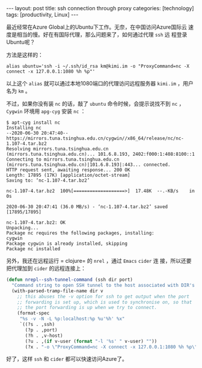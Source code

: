 #+BEGIN_EXPORT html
---
layout: post
title: ssh connection through proxy
categories: [technology]
tags: [productivity, Linux]
---
#+END_EXPORT

最近经常在Azure Global上的Ubuntu下工作。无奈，在中国访问Azure国际云
速度是相当的慢。好在有国际代理，那么问题来了，如何通过代理 =ssh= 远
程登录Ubuntu呢？

方法是这样的：

#+begin_src shell
alias ubuntu='ssh -i ~/.ssh/id_rsa km@kimi.im -o "ProxyCommand=nc -X connect -x 127.0.0.1:1080 %h %p"'
#+end_src

以上这个 =alias= 就可以通过本地1080端口的代理访问远程服务器
=kimi.im= ，用户名为 =km= 。

不过，如果你没有装 =nc= 的话，敲了 =ubuntu= 命令时候，会提示说找不到
=nc= ， =Cygwin= 环境用 =apg-cyg= 安装 =nc= ：

#+begin_src shell
$ apt-cyg install nc
Installing nc
--2020-06-30 20:47:40--  https://mirrors.tuna.tsinghua.edu.cn/cygwin//x86_64/release/nc/nc-1.107-4.tar.bz2
Resolving mirrors.tuna.tsinghua.edu.cn (mirrors.tuna.tsinghua.edu.cn)... 101.6.8.193, 2402:f000:1:408:8100::1
Connecting to mirrors.tuna.tsinghua.edu.cn (mirrors.tuna.tsinghua.edu.cn)|101.6.8.193|:443... connected.
HTTP request sent, awaiting response... 200 OK
Length: 17895 (17K) [application/octet-stream]
Saving to: ‘nc-1.107-4.tar.bz2’

nc-1.107-4.tar.bz2  100%[===================>]  17.48K  --.-KB/s    in 0s

2020-06-30 20:47:41 (36.0 MB/s) - ‘nc-1.107-4.tar.bz2’ saved [17895/17895]

nc-1.107-4.tar.bz2: OK
Unpacking...
Package nc requires the following packages, installing:
cygwin
Package cygwin is already installed, skipping
Package nc installed
#+end_src

另外，我还在远程运行 = clojure= 的 =nrel= ，通过 =Emacs= =cider= 连
接，所以还要把代理加到 =cider= 的远程连接上：

#+begin_src emacs-lisp
(defun nrepl--ssh-tunnel-command (ssh dir port)
  "Command string to open SSH tunnel to the host associated with DIR's PORT."
  (with-parsed-tramp-file-name dir v
    ;; this abuses the -v option for ssh to get output when the port
    ;; forwarding is set up, which is used to synchronise on, so that
    ;; the port forwarding is up when we try to connect.
    (format-spec
     "%s -v -N -L %p:localhost:%p %u'%h' %x"
     `((?s . ,ssh)
       (?p . ,port)
       (?h . ,v-host)
       (?u . ,(if v-user (format "-l '%s' " v-user) ""))
       (?x . "-o \"ProxyCommand=nc -X connect -x 127.0.0.1:1080 %h %p\"")))))
#+end_src

好了，这样 =ssh= 和 =cider= 都可以快速访问Azure了。
